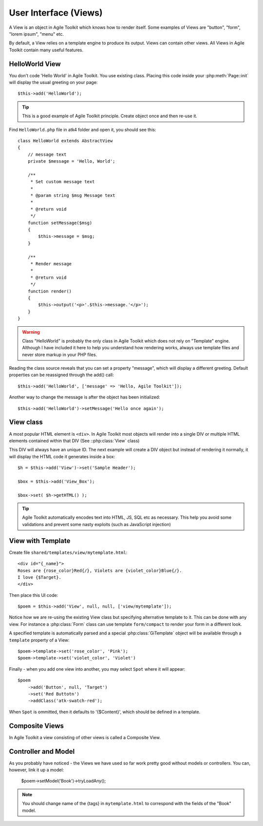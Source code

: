 User Interface (Views)
######################

A View is an object in Agile Toolkit which knows how to render itself. Some
examples of Views are "button", "form", "lorem ipsum", "menu" etc.

By default, a View relies on a template engine to produce its output. Views
can contain other views. All Views in Agile Toolkit contain many useful
features.


HelloWorld View
===============
You don't code 'Hello World' in Agile Toolkit. You use existing class.
Placing this code inside your :php:meth:`Page::init` will display
the usual greeting on your page::

    $this->add('HelloWorld');

.. tip::

    This is a good example of Agile Toolkit principle. Create object
    once and then re-use it.

Find ``HelloWorld.php`` file in atk4 folder and open it, you should see this::

    class HelloWorld extends AbstractView
    {
        // message text
        private $message = 'Hello, World';

        /**
         * Set custom message text
         *
         * @param string $msg Message text
         *
         * @return void
         */
        function setMessage($msg)
        {
            $this->message = $msg;
        }

        /**
         * Render message
         *
         * @return void
         */
        function render()
        {
            $this->output('<p>'.$this->message.'</p>');
        }
    }

.. warning ::
    Class "HelloWorld" is probably the only class in Agile Toolkit which
    does not rely on "Template" engine. Although I have included it here
    to help you understand how rendering works, always use template files
    and never store markup in your PHP files.

Reading the class source reveals that you can set a property "message",
which will display a different greeting. Default properties can be
reassigned through the add() call::

    $this->add('HelloWorld', ['message' => 'Hello, Agile Toolkit']);

Another way to change the message is after the object has been initialized::

    $this->add('HelloWorld')->setMessage('Hello once again');

View class
==========

A most popular HTML element is ``<div>``. In Agile Toolkit most objects
will render into a single DIV or multiple HTML elements contained within
that DIV (See ::php:class:`View` class)

This DIV will always have an unique ID. The next example will create a DIV
object but instead of rendering it normally, it will display the HTML
code it generates inside a box::

    $h = $this->add('View')->set('Sample Header');

    $box = $this->add('View_Box');

    $box->set( $h->getHTML() );

.. tip ::
    Agile Toolkit automatically encodes text into HTML, JS, SQL etc
    as necessary. This help you avoid some validations and prevent some
    nasty exploits (such as JavaScript injection)


View with Template
==================

Create file ``shared/templates/view/mytemplate.html``::

    <div id="{_name}">
    Roses are {rose_color}Red{/}, Violets are {violet_color}Blue{/}.
    I love {$Target}.
    </div>

Then place this UI code::

    $poem = $this->add('View', null, null, ['view/mytemplate']);

Notice how we are re-using the existing View class but specifying
alternative template to it. This can be done with any view. For instance
a :php:class:`Form` class can use template ``form/compact`` to render
your form in a different look.

A specified template is automatically parsed and a special :php:class:`GiTemplate`
object will be available through a ``template`` property of a View::

    $poem->template->set('rose_color', 'Pink');
    $poem->template->set('violet_color', 'Violet')

Finally - when you add one view into another, you may select ``Spot`` where
it will appear::

    $poem
        ->add('Button', null, 'Target')
        ->set('Red Buttotn')
        ->addClass('atk-swatch-red');

When ``Spot`` is ommitted, then it defaults to '{$Content}', which should
be defined in a template.

Composite Views
===============

In Agile Toolkit a view consisting of other views is called a Composite View.

Controller and Model
====================

As you probably have noticed - the Views we have used so far work pretty
good without models or controllers. You can, however, link it up a model:

    $poem->setModel('Book')->tryLoadAny();

.. note::
    You should change name of the {tags} in ``mytemplate.html`` to correspond
    with the fields of the "Book" model.

.. meta::
    :title lang=en: Introduction to User Interface (Views)
    :keywords lang=en: model view controller,model layer,formatted result,model objects,music documents,business logic,text representation,first glance,retrieving data,software design,html page,videos music,new friends,interaction,cakephp,interface,photo,presentation,mvc,photos
